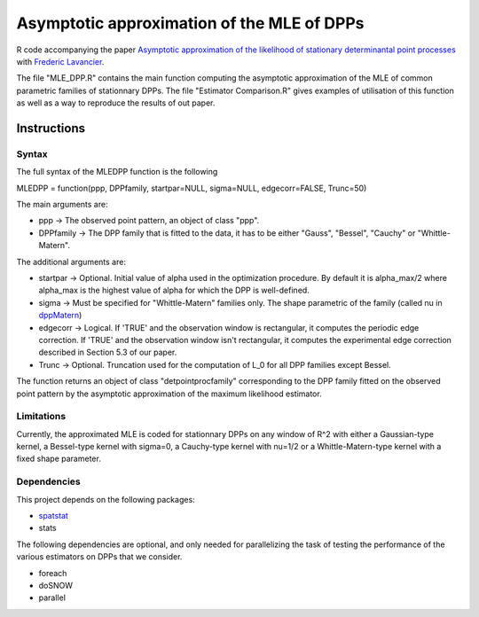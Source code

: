 Asymptotic approximation of the MLE of DPPs
===========================================

R code accompanying the paper `Asymptotic approximation of the likelihood of 
stationary determinantal point processes <https://arxiv.org/abs/2103.02310>`_ with 
`Frederic Lavancier <https://github.com/lavancier-f>`_.

The file "MLE_DPP.R" contains the main function computing the asymptotic approximation of the MLE
of common parametric families of stationnary DPPs. The file "Estimator Comparison.R" gives examples
of utilisation of this function as well as a way to reproduce the results of out paper.

Instructions
------------

Syntax
~~~~~~

The full syntax of the MLEDPP function is the following

MLEDPP = function(ppp, DPPfamily, startpar=NULL, sigma=NULL, edgecorr=FALSE, Trunc=50)

The main arguments are:

- ppp -> The observed point pattern, an object of class "ppp".
- DPPfamily -> The DPP family that is fitted to the data, it has to be either "Gauss", "Bessel", "Cauchy" or "Whittle-Matern".

The additional arguments are:

- startpar -> Optional. Initial value of alpha used in the optimization procedure. By default it is alpha_max/2 where alpha_max is the highest value of alpha for which the DPP is well-defined.
- sigma -> Must be specified for "Whittle-Matern" families only. The shape parametric of the family (called nu in `dppMatern <https://rdrr.io/cran/spatstat.core/man/dppMatern.html>`__)
- edgecorr -> Logical. If 'TRUE' and the observation window is rectangular, it computes the periodic edge correction. If 'TRUE' and the observation window isn't rectangular, it computes the experimental edge correction described in Section 5.3 of our paper.
- Trunc -> Optional. Truncation used for the computation of L_0 for all DPP families except Bessel.

The function returns an object of class "detpointprocfamily" corresponding to the DPP family fitted
on the observed point pattern by the asymptotic approximation of the maximum likelihood estimator.

Limitations
~~~~~~~~~~~

Currently, the approximated MLE is coded for stationnary DPPs on any window of R^2 with either a Gaussian-type kernel, a Bessel-type kernel with sigma=0, a Cauchy-type kernel with nu=1/2 or a Whittle-Matern-type kernel with a fixed shape parameter.

Dependencies
~~~~~~~~~~~~

This project depends on the following packages:

-  `spatstat <https://github.com/spatstat/spatstat>`__
-  stats

The following dependencies are optional, and only needed for parallelizing the task of testing the
performance of the various estimators on DPPs that we consider.

-  foreach
-  doSNOW
-  parallel

